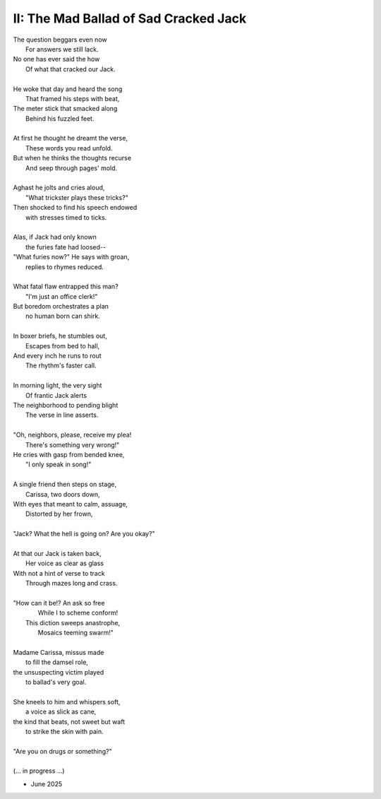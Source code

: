 .. MODE: ?

--------------------------------------
II: The Mad Ballad of Sad Cracked Jack
--------------------------------------

| The question beggars even now
|   For answers we still lack.
| No one has ever said the how
|   Of what that cracked our Jack.
|
| He woke that day and heard the song
|   That framed his steps with beat, 
| The meter stick that smacked along
|   Behind his fuzzled feet. 
|
| At first he thought he dreamt the verse,
|   These words you read unfold.
| But when he thinks the thoughts recurse
|   And seep through pages' mold. 
|
| Aghast he jolts and cries aloud, 
|   "What trickster plays these tricks?"
| Then shocked to find his speech endowed
|   with stresses timed to ticks.
|
| Alas, if Jack had only known 
|   the furies fate had loosed--
| "What furies now?" He says with groan,
|   replies to rhymes reduced. 
|
| What fatal flaw entrapped this man?
|   "I'm just an office clerk!"
| But boredom orchestrates a plan
|   no human born can shirk.
|
| In boxer briefs, he stumbles out,
|   Escapes from bed to hall,
| And every inch he runs to rout
|   The rhythm's faster call. 
|
| In morning light, the very sight 
|   Of frantic Jack alerts
| The neighborhood to pending blight
|   The verse in line asserts.
|
| "Oh, neighbors, please, receive my plea!
|   There's something very wrong!"
| He cries with gasp from bended knee,
|   "I only speak in song!"
|
| A single friend then steps on stage,
|   Carissa, two doors down,
| With eyes that meant to calm, assuage,
|    Distorted by her frown,
|
| "Jack? What the hell is going on? Are you okay?"
|
| At that our Jack is taken back,
|   Her voice as clear as glass
| With not a hint of verse to track
|   Through mazes long and crass.
|
| "How can it be!? An ask so free
|   While I to scheme conform!
|  This diction sweeps anastrophe,
|   Mosaics teeming swarm!"
|
| Madame Carissa, missus made 
|   to fill the damsel role,
| the unsuspecting victim played
|   to ballad's very goal. 
|
| She kneels to him and whispers soft,
|   a voice as slick as cane,
| the kind that beats, not sweet but waft
|   to strike the skin with pain. 
|
| "Are you on drugs or something?"
|
| (... in progress ...)

- June 2025